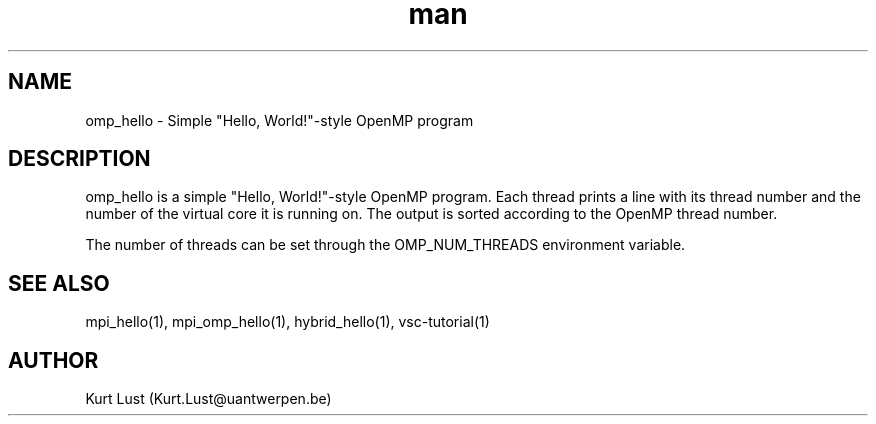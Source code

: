 .\" Written by Kurt Lust, kurt.lust@uantwerpen.be.
.TH man 1 "13 July 2021" "1.2" "omp_hello (vsc-tutorial) command"

.SH NAME
omp_hello \- Simple "Hello, World!"-style OpenMP program

.SH DESCRIPTION
omp_hello is a simple "Hello, World!"-style OpenMP program. Each thread
prints a line with its thread number and the number of the virtual core
it is running on. The output is sorted according to the OpenMP thread
number.

The number of threads can be set through the OMP_NUM_THREADS environment
variable.

.SH SEE ALSO
mpi_hello(1), mpi_omp_hello(1), hybrid_hello(1), vsc-tutorial(1)

.SH AUTHOR
Kurt Lust (Kurt.Lust@uantwerpen.be)
